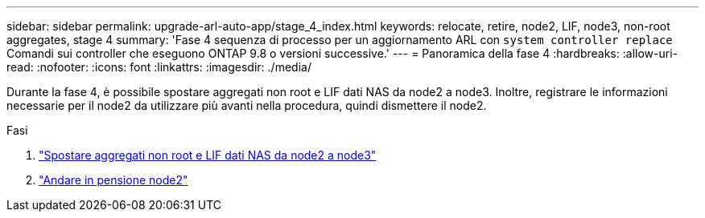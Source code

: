 ---
sidebar: sidebar 
permalink: upgrade-arl-auto-app/stage_4_index.html 
keywords: relocate, retire, node2, LIF, node3, non-root aggregates, stage 4 
summary: 'Fase 4 sequenza di processo per un aggiornamento ARL con `system controller replace` Comandi sui controller che eseguono ONTAP 9.8 o versioni successive.' 
---
= Panoramica della fase 4
:hardbreaks:
:allow-uri-read: 
:nofooter: 
:icons: font
:linkattrs: 
:imagesdir: ./media/


[role="lead"]
Durante la fase 4, è possibile spostare aggregati non root e LIF dati NAS da node2 a node3. Inoltre, registrare le informazioni necessarie per il node2 da utilizzare più avanti nella procedura, quindi dismettere il node2.

.Fasi
. link:relocate_non_root_aggr_nas_lifs_from_node2_to_node3.html["Spostare aggregati non root e LIF dati NAS da node2 a node3"]
. link:retire_node2.html["Andare in pensione node2"]

